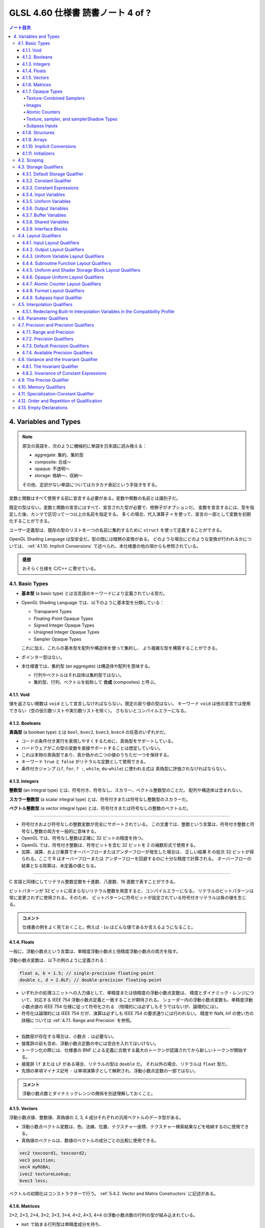 ======================================================================
GLSL 4.60 仕様書 読書ノート 4 of ?
======================================================================

.. contents:: ノート目次

4. Variables and Types
======================================================================

.. note::

   原文の英語を、次のように機械的に単語を日本語に読み換える：

   * aggregate: 集約、集約型
   * composite: 合成～
   * opaque: 不透明～
   * storage: 格納～、収納～

   その他、定訳がない単語についてはカタカナ表記という手抜きをする。

変数と関数はすべて使用する前に宣言する必要がある。変数や関数の名前とは識別子だ。

既定の型はない。変数と関数の宣言にはすべて、宣言された型が必要で、修飾子がオプションだ。
変数を宣言するには、型を指定した後、カンマで区切って一つ以上の名前を指定する。
多くの場合、代入演算子 ``=`` を使って、宣言の一部として変数を初期化することができる。

ユーザー定義型は、既存の型のリストを一つの名前に集約するために ``struct`` を使って定義することができる。

OpenGL Shading Language は型安全だ。型の間には暗黙の変換がある。
どのような場合にどのような変換が行われるかについては、
:ref:`4.1.10. Implicit Conversions` で述べられ、本仕様書の他の項からも参照されている。

.. admonition:: 感想

   おそらく仕様を C/C++ に寄せている。

4.1. Basic Types
----------------------------------------------------------------------

* **基本型** (a basic type) とは当言語のキーワードにより定義されている型だ。
* OpenGL Shading Language では、以下のように基本型を分類している：

  * Transparent Types
  * Floating-Point Opaque Types
  * Signed Integer Opaque Types
  * Unsigned Integer Opaque Types
  * Sampler Opaque Types

  これに加え、これらの基本型を配列や構造体を使って集約し、
  より複雑な型を構築することができる。

* ポインター型はない。
* 本仕様書では、集約型 (an aggregate) は構造体や配列を意味する。

  * 行列やベクトルはそれ自体は集約型ではない。
  * 集約型、行列、ベクトルを総称して **合成** (composites) と呼ぶ。

4.1.1. Void
~~~~~~~~~~~~~~~~~~~~~~~~~~~~~~~~~~~~~~~~~~~~~~~~~~~~~~~~~~~~~~~~~~~~~~

値を返さない関数は ``void`` として宣言しなければならない。既定の戻り値の型はない。
キーワード ``void`` は他の宣言では使用できない（空の仮引数リストや実引数リストを除く）。
さもないとコンパイルエラーになる。

4.1.2. Booleans
~~~~~~~~~~~~~~~~~~~~~~~~~~~~~~~~~~~~~~~~~~~~~~~~~~~~~~~~~~~~~~~~~~~~~~

**真偽型** (a boolean type) とは ``bool``, ``bvec2``, ``bvec3``, ``bvec4`` の任意のいずれかだ。

* コードの条件付き実行を表現しやすくするために、真偽型をサポートしている。
* ハードウェアがこの型の変数を直接サポートすることは想定していない。
* これは本物の真偽型であり、真か偽かの二つの値のうちただ一つを保持する。
* キーワード ``true`` と ``false`` がリテラルな定数として使用できる。
* 条件付きジャンプ (``if``, ``for``, ``? :``, ``while``, ``do``-``while``) に使われる式は
  真偽型に評価されなければならない。

4.1.3. Integers
~~~~~~~~~~~~~~~~~~~~~~~~~~~~~~~~~~~~~~~~~~~~~~~~~~~~~~~~~~~~~~~~~~~~~~

**整数型** (an integral type) とは、符号付き、符号なし、スカラー、ベクトル整数型のことだ。
配列や構造体は含まれない。

**スカラー整数型** (a scalar integral type) とは、符号付きまたは符号なし整数型のスカラーだ。

**ベクトル整数型** (a vector integral type) とは、符号付きまたは符号なしの整数のベクトルだ。

----

* 符号付きおよび符号なしの整数変数が完全にサポートされている。
  この文書では、整数という言葉は、符号付き整数と符号なし整数の両方を一般的に意味する。
* OpenGL では、符号なし整数は正確に 32 ビットの精度を持つ。
* OpenGL では、符号付き整数は、符号ビットを含む 32 ビットを 2 の補数形式で使用する。
* 加算、減算、および乗算でオーバーフローまたはアンダーフローが発生した場合は、
  正しい結果 R の低次 32 ビットが得られる。ここで R はオーバーフローまたは
  アンダーフローを回避するのに十分な精度で計算される。
  オーバーフローの結果となる除算は、未定義の値となる。

----

C 言語と同様にしてリテラル整数定数を十進数、八進数、16 進数で表すことができる。

ビットパターンが 32 ビットに収まらないリテラル整数を用意すると、コンパイルエラーになる。
リテラルのビットパターンは常に変更されずに使用される。そのため、
ビットパターンに符号ビットが設定されている符号付きリテラルは負の値を生じる。

.. admonition:: コメント

   仕様書の例をよく見ておくこと。例えば ``-1u`` はどんな値であるか言えるようになること。

4.1.4. Floats
~~~~~~~~~~~~~~~~~~~~~~~~~~~~~~~~~~~~~~~~~~~~~~~~~~~~~~~~~~~~~~~~~~~~~~

一般に、浮動小数点という言葉は、単精度浮動小数点と倍精度浮動小数点の両方を指す。

浮動小数点変数は、以下の例のように定義される：

.. code:: glsl

   float a, b = 1.5; // single-precision floating-point
   double c, d = 2.0LF; // double-precision floating-point

* いずれかの処理ユニットへの入力値として、単精度または倍精度の浮動小数点変数は、
  精度とダイナミック・レンジについて、対応する IEEE 754 浮動小数点定義と一致することが期待される。
  シェーダー内の浮動小数点変数も、単精度浮動小数点値の IEEE 754 仕様に従って符号化される
  （物理的には必ずしもそうではないが、論理的には）。
* 符号化は論理的には IEEE 754 だが、演算は必ずしも IEEE 754 の要求通りには行われない。
  精度や NaN, Inf の使い方の詳細については :ref:`4.7.1. Range and Precision` を参照。

----

* 指数部が存在する場合は、小数点 ``.`` は必要ない。
* 接尾辞の前も含め、浮動小数点定数の中には空白を入れてはいけない。
* トークン化の際には、仕様書の BNF による定義に合致する最大のトークンが認識されてから新しいトークンが開始する。
* 接尾辞 ``lf`` または ``LF`` がある場合、リテラルの型は ``double`` だ。
  それ以外の場合、リテラルは ``float`` 型だ。
* 先頭の単項マイナス記号 ``-`` は単項演算子として解釈され、浮動小数点定数の一部ではない。

.. admonition:: コメント

   浮動小数点数とダイナミックレンジの関係を別途理解しておくこと。

4.1.5. Vectors
~~~~~~~~~~~~~~~~~~~~~~~~~~~~~~~~~~~~~~~~~~~~~~~~~~~~~~~~~~~~~~~~~~~~~~

浮動小数点値、整数値、真偽値の 2, 3, 4 成分それぞれの汎用ベクトルのデータ型がある。

* 浮動小数点ベクトル変数は、色、法線、位置、テクスチャー座標、テクスチャー検索結果などを格納するのに使用できる。
* 真偽値のベクトルは、数値のベクトルの成分ごとの比較に使用できる。

.. code:: glsl

   vec2 texcoord1, texcoord2;
   vec3 position;
   vec4 myRGBA;
   ivec2 textureLookup;
   bvec3 less;

ベクトルの初期化はコンストラクターで行う。
:ref:`5.4.2. Vector and Matrix Constructors` に記述がある。

4.1.6. Matrices
~~~~~~~~~~~~~~~~~~~~~~~~~~~~~~~~~~~~~~~~~~~~~~~~~~~~~~~~~~~~~~~~~~~~~~

2×2, 2×3, 2×4, 3×2, 3×3, 3×4, 4×2, 4×3, 4×4 の浮動小数点数の行列の型が組み込まれている。

* ``mat`` で始まる行列型は単精度成分を持ち、
* ``dmat`` で始まる行列型は倍精度成分を持つ。
* 型の最初の数字は列数、二番目の数字は行数をそれぞれ表す。数字が一つしかない場合、それは正方行列だ。

.. code:: glsl

   mat2 mat2D;
   mat3 optMatrix;
   mat4 view, projection;
   mat4x4 view; // an alternate way of declaring a mat4
   mat3x2 m; // a matrix with 3 columns and 2 rows
   dmat4 highPrecisionMVP;
   dmat2x4 dm;

行列の値の初期化は、コンストラクターを用いて、列優先順 (column-major order) で行われる。

.. admonition:: コメント

   行列コンストラクターには列ベクトルを渡すような書き方をする。
   ただし、テキストエディター上では列ベクトルの要素を一行で書くことになるはずだから、
   そこで混乱しないようにする。

4.1.7. Opaque Types
~~~~~~~~~~~~~~~~~~~~~~~~~~~~~~~~~~~~~~~~~~~~~~~~~~~~~~~~~~~~~~~~~~~~~~

**不透明型** (an opaque type) とは、型であって、その内部構造が言語から隠されているものだ。

----

不透明型は他のオブジェクトへの不透明なハンドルとなる変数を宣言する。
これらのオブジェクトは、宣言された変数を直接読み書きするのではなく、
組み込み関数を通してアクセスされる。
これらのオブジェクトは、関数の引数または ``uniform`` 修飾された変数としてしか宣言できない。
メモリー修飾子を取る不透明な型は ``image`` 型だけだ。
配列の添字、構造体のメンバーの選択、括弧を除き、
不透明変数は式のオペランドになることはできず、そのような使い方をするとコンパイルエラーになる。

不透明な変数は左辺値として扱うことができない。
したがって、``out`` または ``inout`` の関数引数として使用することも、代入することもできない。
このような使い方をすると、コンパイルエラーになる。
ただし、型とメモリー修飾子が一致する ``in`` 引数として渡すことは可能だ。
また、初期化子を付けて宣言することはできない。

単一の不透明型宣言ではハンドル自身と、そのハンドルとなるオブジェクトの二つのオブジェクトが効果的に宣言されるため、
格納修飾子とメモリー修飾子の両方を使用する余地がある。
格納修飾子は不透明ハンドルを修飾し、
メモリー修飾子はハンドルであるオブジェクトを修飾する。

Texture-Combined Samplers
^^^^^^^^^^^^^^^^^^^^^^^^^^^^^^^^^^^^^^^^^^^^^^^^^^^^^^^^^^^^^^^^^^^^^^^^^^^^^^^^^

テクスチャー混合採取器型 (texture-combined sampler types) とは、
:ref:`4.1 Basic Types` の表（注：仕様書の本物を参照）に記載されている、
テクスチャーにアクセスするためのハンドルとなる採取器型のことだ。

* ``sampler`` や ``samplerShadow`` は含まれない。

テクスチャー対象ごとに、また、``float``, ``integer``, ``unsigned integer`` の
各データ型ごとに、異なるテクスチャー混合採取器型がある。
テクスチャーへのアクセスは、内蔵のテクスチャー関数 (TODO: link 8.9) を使って行われるが、
どのテクスチャーにアクセスするか、またどのようにフィルターリングするかを指定するために、
テクスチャー混合採取器型が使われる。

テクスチャー混合採取器型は不透明型で、前述の不透明型と同様に宣言され、動作する。
シェーダー内で配列に集約される場合、動的一様な整数式でしかインデックスを付けることができず、
そうでない場合、結果は未定義となる。

Images
^^^^^^^^^^^^^^^^^^^^^^^^^^^^^^^^^^^^^^^^^^^^^^^^^^^^^^^^^^^^^^^^^^^^^^^^^^^^^^^^^

画像型は不透明型で、上記の不透明型と同様に宣言され、動作する。
さらにメモリー修飾子で修飾することができる。
シェーダー内で配列に集約される場合、動的一様な整数式でしかインデックスを付けることができず、
そうでない場合、結果は未定義となる。

画像変数は、画像単位に束縛されたテクスチャー画像の単一レベルのすべてまたは一部に対応する
1, 2, 3 次元のいずれかの画像のハンドルだ。

画像変数はテクスチャー対象ごとに、また、
``float``, ``integer``, ``unsigned integer`` の各データ型ごとに、異なる型がある。
画像へのアクセスは、レベルが画像単位に束縛されているテクスチャーの対象に一致する画像型を使用する必要がある。
もしくは、3D または配列画像の非レイヤー束縛の場合は、画像のレイヤーの次元に一致する画像型を使用する必要がある。

* つまり、3D, 2DArray, Cube, CubeArray のレイヤーは ``image2D`` を使用し、
* 1DArray のレイヤーは ``image1D`` を使用し、
* 2DMSArray のレイヤーは ``image2DMS``

をそれぞれ使用する必要がある。
このように画像対象型が束縛された画像と一致しない場合、データ型が束縛された画像と一致しない場合、
フォーマットレイアウト修飾子が OpenGL 仕様の 8.25 Texture Image Loads and Stores
に記載されている画像単位フォーマットと一致しない場合、画像アクセスの結果は未定義となるが、
プログラムの終了を含むことはできない。

画像変数は :ref:`8.12. Image Functions` で記述されている画像のロード、格納、原子関数において、
アクセスする画像を指定するために用いられる。

Atomic Counters
^^^^^^^^^^^^^^^^^^^^^^^^^^^^^^^^^^^^^^^^^^^^^^^^^^^^^^^^^^^^^^^^^^^^^^^^^^^^^^^^^

原子カウンター型とは、カウンターへの不透明なハンドルであって、
前述の不透明型と同様に宣言され、動作するものだ。
宣言された変数は、:ref:`8.10. Atomic Counter Functions` で記述がある、組み込みの原子カウンター関数を使用するときに、
どのカウンターにアクセスするかを指定する。
また、:ref:`4.4.7. Atomic Counter Layout Qualifiers` で記述があるように、バッファーに束縛される。

シェーダー内の配列に集約された原子カウンターは、動的一様な整数式でしかインデックスを付けることができない。
そうでない場合、結果は未定義だ。

構造体のメンバーは原子カウンター型として宣言できない。

Texture, sampler, and samplerShadow Types
^^^^^^^^^^^^^^^^^^^^^^^^^^^^^^^^^^^^^^^^^^^^^^^^^^^^^^^^^^^^^^^^^^^^^^^^^^^^^^^^^

Textures can be combined with a variable of type sampler or samplerShadow to create a texture-combined sampler type (e.g., sampler2D, or sampler2DShadow). This is done with a constructor, e.g., sampler2D(texture2D, sampler), sampler2DShadow(texture2D, sampler), sampler2DShadow(texture2D, samplerShadow), or sampler2D(texture2D, samplerShadow) and is described in more detail in section 5.4 "Constructors".

テクスチャー、採取器、samplerShadow 型は不透明型で、上記の不透明な型と同様に宣言され、動作する。
シェーダー内で配列に集約されている場合、これらの型は動的一様な式でしかインデックスを付けることができない。
そうしないとテクスチャー検索は未定義の値になる。

テクスチャー変数は、:ref:`4.1 Basic Types` の表に列挙されている一次元、二次元、三次元のテクスチャー、キューブマップなどのハンドルだ。
テクスチャー型は、テクスチャー対象ごとに、また、
``float``, ``integer``, ``unsigned integer`` の各データ型ごとに異なる。

テクスチャーは、採取器型または samplerShadow 型の変数と組み合わせて、
テクスチャーを混合した採取器型 (``sampler2D``, ``sampler2DShadow``, etc.) を作ることができる。
これはコンストラクターで行う。例えば、

* ``sampler2D(texture2D, sampler)``,
* ``sampler2DShadow(texture2D, sampler)``,
* ``sampler2DShadow(texture2D, samplerShadow)``,
* ``sampler2D(texture2D, samplerShadow)``

などだ。詳細は :ref:`5.4. Constructors` で述べる。

Subpass Inputs
^^^^^^^^^^^^^^^^^^^^^^^^^^^^^^^^^^^^^^^^^^^^^^^^^^^^^^^^^^^^^^^^^^^^^^^^^^^^^^^^^

サブパス入力型（例：``subpassInput``）は不透明型で、上記の不透明型と同様に宣言され、動作するものだ。
シェーダ内ーで配列に集約される場合、動的一様な整数式でしかインデックスを付けることができず、
そうでない場合、結果は未定義となる。

サブパス入力型は、二次元の単一採取または複数採取された画像を扱うもので、
``float``, ``integer``, ``unsigned integer`` のデータ型ごとに異なる型がある。

サブパス入力型は、フラグメントシェーダーでのみ利用可能だ。他の段階での使用はコンパイルエラーとなる。

.. admonition:: コメント

   名詞 subpass の概念がわからないので、それまでこのままにしておく。

4.1.8. Structures
~~~~~~~~~~~~~~~~~~~~~~~~~~~~~~~~~~~~~~~~~~~~~~~~~~~~~~~~~~~~~~~~~~~~~~

C/C++ 言語の構造体 ``struct`` と同じようなことができる：

.. code:: glsl

   struct light {
       float intensity;
       vec3 position;
   } lightVar;

   light lightVar2;

ただし、C/C++ のそれよりは弱い：

* 構造体には少なくとも一つのメンバー宣言が必要。
* メンバー宣言には精度修飾子を付けることができるが、それ以外の修飾子を使用するとコンパイルエラー。
* ビットフィールドはサポートされていない。
* メンバー型はすでに定義されている必要がある（前方参照不可）。
* メンバー宣言に初期化子が含まれているとコンパイルエラー。
* メンバー宣言には、配列を含めることができる。配列にはサイズが指定されていなければならない。
  サイズはゼロより大きい定数の整数表現でなければならない
  (:ref:`4.3.3. Constant Expressions`)。
* 各レベルの構造体は、メンバー宣言子で指定された名前に対して独自の名前空間を持つ。
  このような名前は、その名前空間内で一意であればよい。
* 匿名構造体はサポートされていない。
* 埋め込み構造体の定義はサポートされていない。コンパイルエラーになる。

  .. code:: glsl

     struct S { float f; };

     struct T {
         S;              // Error: anonymous structures disallowed
         struct { ... }; // Error: embedded structures disallowed
         S s;
     };

* 構造体をコンストラクターを使用して宣言時に初期化することができる
  (:ref:`5.4.3. Structure Constructors`)。
* 型や修飾子の使用に関するあらゆる制限は、その型や修飾子のメンバーを含むすべての構造体にも適用される。
  これは、構造体である構造体メンバーにも再帰的に適用される。

4.1.9. Arrays
~~~~~~~~~~~~~~~~~~~~~~~~~~~~~~~~~~~~~~~~~~~~~~~~~~~~~~~~~~~~~~~~~~~~~~

細かいことが色々と仕様化されている。

* 同じ型の変数は、名前の後に大括弧 ``[ ]`` でそのサイズを囲んで宣言することで、配列に集約することができる。
* 宣言の中で配列のサイズを指定する場合、それはゼロより大きい定数整数式
  (:ref:`4.3.3. Constant Expressions`) でなければならない。
* シェーダー格納ブロック (:ref:`4.3.9. Interface Blocks`) の最後に宣言されたメンバーを除き、
  配列のサイズは、一定の整数式以外でインデックスを付ける前に宣言 (explicitly sized) しなければならない。
* 任意の配列のサイズは、それを関数の引数として渡す前に宣言しなければならない。
  これらの規則に違反すると、コンパイルエラーが発生する。
* サイズを指定しないで配列を宣言 (unsized) し、後で同じ名前の配列を同じ型の配列として再宣言してサイズを指定するか、
  定数整数式のみでインデックスを付ける (implicitly sized) ことは適法だ。
  ただし、特に断りのない限り、ブロックを再宣言することはできない。
* ユーザーが宣言したブロック内のサイズのない配列メンバーは、
  ブロックの再宣言によってサイズを変更することはできない。
* サイズを指定して配列を宣言し、後で（同じシェーダー内で）宣言されたサイズ以上の定数整数式で同じ配列をインデックスするとコンパイルエラー。
* サイズのない配列を再宣言して、その配列のインデックスとしてシェーダ内で以前に使用されたインデックスと同等かそれ以下のサイズにすることは、コンパイルエラー。
  また、負の定数式で配列をインデックスすることもコンパイルエラー。
* 関数宣言で仮引数として宣言された配列は、サイズを指定しなければならない。
* 配列のサイズ以上、または 0 未満の非定数式で配列をインデックスすると、未定義の動作となる。
* 配列は一次元しか持たないが、配列の配列を宣言することができる。
* すべての型（基本型、構造体、配列）を配列にすることができる。

----

すべての配列は本質的に同質 (homogeneous) であり、すべて同じ型とサイズの要素で構成されているが、
例外が一つある。サイズのない配列を最後のメンバーとして持つシェーダー格納ブロックだ (runtime-sized)。
このようなシェーダー格納ブロックからは、格納ブロックの最後のメンバーの長さが異なっていたとしても、配列を形成することができる。

.. code:: glsl

   float frequencies[3];
   uniform vec4 lightPosition[4];
   light lights[];
   const int numLights = 2;
   light lights[numLights];

   // a shader storage block, introduced in section 4.3.7 "Buffer Variables"
   buffer b {
       float u[]; // an error, unless u gets statically sized by link time
       vec4 v[];  // okay, v will be sized dynamically, if not statically
   } name[3];     // when the block is arrayed, all u will be the same size,
                  // but not necessarily all v, if sized dynamically

----

配列型は、非配列型の後に配列指定子を指定することで形成できる。
このような配列指定子の次元すべてにサイズを含める必要がある。

.. code:: glsl

   float[5]    // an array of size [5] of float
   float[2][3] // an array of size [2][3] of float, not size [3] of float[2]

この型は、他の型が使用できる場所であればどこでも使用できる。関数からの戻り値であってもいい：

.. code:: glsl

   float[5] foo() { }

配列のコンストラクターとして：

.. code:: glsl

   float[5](3.4, 4.2, 5.0, 5.2, 1.1)

名前なし引数として：

.. code:: glsl

   void foo(float[5])

または変数や関数の引数パラメータを宣言する手段の代わりとしても使用できる。

.. code:: glsl

   float[5] a;

----

配列は、配列コンストラクターから形成される初期化子を持つことができる：

.. code:: glsl

   float a[5] = float[5](3.4, 4.2, 5.0, 5.2, 1.1);
   float a[5] = float[](3.4, 4.2, 5.0, 5.2, 1.1);  // same thing

----

配列の配列を宣言することができる：
次の宣言はどれも ``vec4`` の長さ 2 の一次元配列の長さ 3 の一次元配列だ。

.. code:: glsl

   vec4 a[3][2]; // size-3 array of size-2 array of vec4
   vec4[2] a[3]; // size-3 array of size-2 array of vec4
   vec4[3][2] a; // size-3 array of size-2 array of vec4

透過的なメモリー（uniform block など）では、最内周（宣言では右端）の次元が
外周の次元よりも速く反復されるレイアウトになっている。
上記の配列の場合、メモリー上の順序は次のようになる：

.. code:: text

   Low address : a[0][0] : a[0][1] : a[1][0] : a[1][1] : a[2][0] : a[2][1] : High address

----

コンストラクターと名前なしの引数の両方に必要な ``a`` の型は ``vec4[3][2]`` となる：

.. code:: glsl

   vec4 b[2] = vec4[2](vec4(0.0), vec4(0.1));
   vec4[3][2] a = vec4[3][2](b, b, b); // constructor
   void foo(vec4[3][2]); // prototype with unnamed parameter

初期化子リスト構文を使って配列の配列を初期化することもできる：

.. code:: glsl

   vec4 a[3][2] = { vec4[2](vec4(0.0), vec4(1.0)),
                    vec4[2](vec4(0.0), vec4(1.0)),
                    vec4[2](vec4(0.0), vec4(1.0)) };

----

サイズなし配列を宣言時に初期化子で明示的にサイズを指定することができる：

.. code:: glsl

   float a[5];
   ...
   float b[] = a;  // b is explicitly size 5
   float b[5] = a; // means the same thing
   float b[] = float[](1,2,3,4,5); // also explicitly sizes to 5

しかし、サイズなし配列に代入するのはコンパイルエラーとなる。
これは、初期化子と代入が異なるセマンティクスを持っているように見えるまれなケースだ。
配列の配列では、サイズなし次元は初期化子によってサイズが明示的に決まる：

.. code:: glsl

   vec4 a[][] = { vec4[2](vec4(0.0), vec4(1.0)), // okay, size to a[3][2]
                  vec4[2](vec4(0.0), vec4(1.0)),
                  vec4[2](vec4(0.0), vec4(1.0)) };

----

配列は ``length()`` メソッドを使って含まれる要素の数を取得できる：

.. code:: glsl

   float a[5];
   a.length(); // returns 5

* 配列のサイズが明示的に決められている場合、``length()`` が返す値は定数式だ。
* 配列のサイズが明示的に設定されておらず、シェーダー格納ブロックの最後に宣言されたメンバーである場合、
  戻り値は定数式ではなく、ブロックに対して格納所を用意するバッファーオブジェクトのサイズに基づいて実行時に決定される。
  このような配列は runtime sized だ。
  runtime sized 配列において、配列が 0 より小さいか、配列内のブロック数以上の非定数式でインデックス付けられたシェーダー格納ブロックの配列に含まれている場合、
  ``length()`` の戻り値は未定義だ。


``length()`` を runtime sized ではなく、かつ明示的にサイズが設定されていない配列に対しては呼び出すことができない。コンパイルエラーとなる。

``length()`` がコンパイル時定数を返す場合、
``length()`` が適用される式は、式中の左辺値への書き込みや、
それ自体が副作用を持つ関数呼び出しなどの副作用を含めることはできない。
コンパイル時定数 ``length`` 自体しか計算する必要はない。

式に他の効果が含まれている場合、コンパイルエラー報告を含め、動作と結果は未定義だ。

.. code:: glsl

   float a, b;
   const int s = float[2](a=3.0, ++b).length(); // illegal side effects

----

``length()`` は配列の配列に対しても同様に機能する：

.. code:: glsl

   vec4 a[3][2];
   a.length()    // this is 3
   a[x].length() // this is 2

``length()`` がコンパイル時定数を返す場合、括弧 ``[ ]`` 内の式は解析され、
配列のインデックスに必要な規則に従うものの、配列を逆参照しない。
このように、式に副作用がない限り、式の実行時の値が範囲外であっても、動作はきちんと定義される。

``length()`` が（コンパイル時定数ではなく）実行時の値を返すと、配列を逆参照する。例えば、
``x`` がコンパイル時定数ではなく、範囲外の場合は、未定義の値を返す。
より一般的には、関係する式すべてが完全に評価され、実行される。

.. code:: glsl

   // for a compile time-sized array b containing a member array a:
   b[x+3].a.length(); // b is never dereferenced, x+3 is evaluated and checked
   b[++x].a.length(); // not allowed; results are undefined

   // for an array s of a shader storage object (run-time sized) containing a member array a:
   s[++x].a.length(); // s is dereferenced; ++x needs to be a valid index

----

暗黙的なサイズの配列や実行時サイズの配列では、最も外側の次元しかサイズを欠落することができない。
不明な配列サイズを含む型は、明示的なサイズが得られるまで配列を形成することができない。
ただし、シェーダー格納ブロックの場合は、唯一であるサイズなし配列メンバーがブロックの最後のメンバーになる。

シェーダー格納ブロックでは、最後のメンバーは明示的なサイズを指定せずに宣言することができる。
この場合、実効的な配列サイズは、インターフェイスブロックをバックアップする
データ格納場所のサイズから実行時に推論される。
このような実行時サイズの配列は、一般的な整数式でインデックスを付けることができる。
ただし、関数の引数として渡したり、負の定数式でインデックスを作成したりすることは、コンパイルエラーとなる。

.. admonition:: コメント

   ゴチャゴチャした節だが、配列の理論はレンダリングの観点から明らかに重要だ。
   読み落としはいけない。

4.1.10. Implicit Conversions
~~~~~~~~~~~~~~~~~~~~~~~~~~~~~~~~~~~~~~~~~~~~~~~~~~~~~~~~~~~~~~~~~~~~~~

状況によっては、式とその型が暗黙的に異なる型に変換されることがある。
許されるすべての暗黙の変換が表に示されている。

暗黙の変換は、コンストラクターを使った明示的な変換と同じだ。
コンストラクターによる明示的な変換については :ref:`5.4.1. Conversion and Scalar Constructors` にある。

二項演算子の暗黙の変換を行う場合、オペランド二つが変換できるデータ型が複数ある場合がある。
例えば ``int`` 型の値を ``uint`` 型の値に加算する場合、両方の値が ``uint``，``float``，``double``
に暗黙的に変換される可能性がある。

* このような場合、どちらかのオペランドが浮動小数点型であれば、浮動小数点型が採用される。
* また、どちらかのオペランドが符号なし整数型であれば、符号あり整数型が採用される。
* それ以外の場合は、符号付き整数型が採用される。
* オペランドが同じ基本データ型から派生する複数のデータ型に暗黙的に変換できる場合は、
  構成要素のサイズが最も小さいデータ型が採用される。

4.1.11. Initializers
~~~~~~~~~~~~~~~~~~~~~~~~~~~~~~~~~~~~~~~~~~~~~~~~~~~~~~~~~~~~~~~~~~~~~~

宣言には、変数の初期値を指定することができ、等号 ``=`` の後に初期化子を指定する。初期化子 (an initializer) とは、
*assignment-expression* であるか、中括弧 ``{ }`` で囲まれた初期化子のリストのどちらかをいう。

.. admonition:: コメント

   仕様書の BNF によると、モダン C++ のそれと同じと考えて良さそうだ。

*assignment-expression* は通常の式であって、括弧の外にあるカンマ ``,`` は初期化子の終わりと解釈される。
これにより入れ子になった初期化子を記述することができる。
変数型タイプとその初期化子は、入れ子、各レベルに存在する成分・要素・メンバーの数・型の点で正確に一致しなければならない。
大域スコープの *assignment-expression* には、ユーザー定義関数の呼び出しを含めることができる。

初期化子にある *assignment-expression* は、初期化するオブジェクトと同じ型であるか、
:ref:`4.1.10. Implicit Conversions` に従ってオブジェクトの型に変換できる型でなければならない。
コンストラクターを含むため、合成変数はコンストラクターでも初期化リストでも初期化でき、
初期化リストの要素をコンストラクターにすることもできる。

初期化子が中括弧で囲まれた初期化子リストの場合、宣言する変数はベクトル、行列、配列、構造体のいずれかでなければならない。

.. code:: glsl

   int i = { 1 }; // illegal, i is not a composite

釣り合う中括弧で囲まれた初期化子のリストが合成体一つに適用される。
これは、宣言されている変数、または宣言されている変数に含まれる合成体であってかまわない。
初期化子リストの個々の初期化子は、合成体の要素・メンバに対してその順に適用される。

* 合成体がベクトル型の場合、リストの初期化子は、ベクトルの成分に成分 0 から順に適用される。
  初期化子の数は成分の数と一致しなければならない。
* 合成体が行列型の場合、リストの初期化子はベクトルの初期化子でなければならず、
  行列の列に、列 0 から順に適用される。
  初期化子の数は行列の列数と一致しなければならない。
* 合成体に構造体型がある場合、リストの初期化子は、構造体で宣言されている順序で、
  最初のメンバーから順に構造体のメンバーに適用される。
  初期化子の数はメンバーの数と一致しなければならない。

これらの規則が適用されるので、次の宣言はすべて同値だ：

.. code:: glsl

   mat2x2 a = mat2(  vec2( 1.0, 0.0 ), vec2( 0.0, 1.0 ) );
   mat2x2 b =      { vec2( 1.0, 0.0 ), vec2( 0.0, 1.0 ) };
   mat2x2 c =      {     { 1.0, 0.0 },     { 0.0, 1.0 } };

次の宣言はすべてコンパイルエラーだ：

.. code:: glsl

   float a[2] = { 3.4, 4.2, 5.0 };         // illegal
   vec2 b = { 1.0, 2.0, 3.0 };             // illegal
   mat3x3 c = { vec3(0.0), vec3(1.0), vec3(2.0), vec3(3.0) }; // illegal
   mat2x2 d = { 1.0, 0.0, 0.0, 1.0 };      // illegal, can't flatten nesting
   struct {
       float a;
       int b;
   } e = { 1.2, 2, 3 };                    // illegal

いずれの場合も、オブジェクトに適用される最も内側の初期化子（つまり、中括弧で囲まれた初期化子のリストではない）は、
初期化されるオブジェクトと同じ型であるか、
:ref:`4.1.10. Implicit Conversions` に従ってオブジェクトの型に変換できる型でなければならない。
後者の場合、代入が行われる前に初期化子に対して暗黙の変換が行われる。

.. code:: glsl

   struct {
       float a;
       int b;
   } e = { 1.2, 2 }; // legal, all types match
   struct {
       float a;
       int b;
   } e = { 1, 3 };   // legal, first initializer is converted

次の宣言はすべてコンパイルエラーだ：

.. code:: glsl

   int a = true;                         // illegal
   vec4 b[2] = { vec4(0.0), 1.0 };       // illegal
   mat4x2 c = { vec3(0.0), vec3(1.0) };  // illegal

   struct S1 {
       vec4 a;
       vec4 b;
   };

   struct {
       float s;
       float t;
   } d[] = { S1(vec4(0.0), vec4(1.1)) }; // illegal

サイズなし配列に初期化子（いずれかの形式）が提供されている場合、
配列のサイズは、初期化子内のトップレベルの（入れ子になっていない）初期化子の数が決定する。
以下の宣言はすべて、明示的に 5 要素を持つ配列を生成する：

.. code:: glsl

   float a[] = float[](3.4, 4.2, 5.0, 5.2, 1.1);
   float b[] = { 3.4, 4.2, 5.0, 5.2, 1.1 };
   float c[] = a;                          // c is explicitly size 5
   float d[5] = b;                         // means the same thing

初期化される合成体の初期化子リストに含まれる初期化子の数に過不足があるとコンパイルエラーだ。
つまり、配列の要素すべて、構造体のメンバーすべて、行列の列すべて、
ベクトルの成分すべてには、厳密に一つの初期化子式が存在し、消費されない初期化子があってはならない。

4.2. Scoping
----------------------------------------------------------------------

変数のスコープは、その宣言位置によって決まる。

* すべての関数定義の外側で変数が宣言されている場合、それは大域スコープを持ち、
  宣言された場所から始まり、そのシェーダーの最後まで存続する。
* ``while`` テストや ``for`` 文の中で宣言されている場合は、それに続く部分文の最後までスコープされる。
* ``if`` 文や ``else`` 文の中で宣言されている場合は、その文の最後までスコープされる。
  :ref:`6.2. Selection`, :ref:`6.3. Iteration` を参照。
* 複文の中の文として宣言されている場合は、その複文の末尾にスコープされる。
* 関数定義の中で引数として宣言されている場合は、その関数定義の最後までスコープされる。
* 関数の引数宣言と本体は、大域スコープに入れ子になった単一のスコープを形成する。
* ``if`` 文の式では、新しい変数を宣言することができないため、新しいスコープを形成しない。

宣言の中では、名前のスコープは、初期化子がある場合はその直後から、
ない場合は宣言されている名前の直後から始まる。

.. admonition:: コメント

   仕様書ではここに C/C++ プログラマーなら納得の行くコード例が挙げられている。

----

``for`` ループも ``while`` ループも、部分文自体は変数名の新しいスコープを導入していないので、
以下は再宣言のコンパイルエラーになる：

.. code:: glsl

   for ( /* nested scope begins here */ int i = 0; i < 10; i++) {
       int i; // redeclaration error
   }

``do``-``while`` ループの本体では、本体が単文か複文かによらず、
``do`` と ``while`` の間（テスト式は含まない）だけ続く新しいスコープが導入される。

.. code:: glsl

   int i = 17;
   do
       int i = 4;  // okay, in nested scope_
   while (i == 0); // i is 17, scoped outside the do-while body

``switch(...)`` に続く文は、入れ子スコープを形成する。

あるスコープ内のすべての変数名、構造体型名、関数名は同じ名前空間を共有する。
関数名は、同じスコープ内で、同じまたは異なるパラメータでエラーなしで再宣言できる。
暗黙的なサイズの配列は、同じ基本型の配列と同じスコープで再宣言できる。
それ以外の場合、一つのコンパイル単位内では、宣言された名前を同じスコープで再宣言することはできない。
再宣言するとコンパイルエラーになる。
入れ子になったスコープが外側のスコープで使用されている名前を再宣言すると、
その名前の既存の使用がすべて隠される。隠された名前にアクセスしたり、隠蔽を解除したりするには、
隠蔽したスコープを終了しなければならない。

組み込み関数のスコープは、ユーザーが大域変数を宣言する大域スコープの外側にある。
つまり、シェーダーの大域スコープは、ユーザー定義関数や大域変数を使えられ、
組み込み関数を含むスコープの中に入れ子になっている。
入れ子になったスコープで関数名を再宣言すると、外側のスコープでその名前で宣言された関数すべてが隠蔽される。
関数の宣言（プロトタイプ）は、関数の内部には記述できない。
大域スコープか、組み込み関数の場合は大域スコープの外側に記述しなければならず、
記述しない場合はコンパイルエラーになる。

----

共有大域とは、同一言語（頂点などの同一段階）内で独立してコンパイルされた単位（シェーダー）内で同じ名前で宣言された大域変数で、
単一のプログラムを作る際にリンクされるものだ
（異なるシェーダー言語間のインターフェイスとなる大域については別の節で述べる）。
共有大域は同じ名前空間を共有し、同じ型で宣言する必要がある。
また、同じ格納域を共有する。

共有大域配列は、同じ基本型と同じ明示的なサイズでなければならない。
あるシェーダーで暗黙的にサイズ設定された配列は、同じ段階の別のシェーダーで明示的にサイズ設定することができる。
ある段階のどのシェーダーも配列の明示的なサイズを持っていない場合、
その段階の最大の暗黙的なサイズ（使用されている最大のインデックスよりも 1 多い）が採用される。
段階をまたいだ配列のサイズ変更はない。
これは、配列が他の段階やアプリケーションと共有されるインターフェースブロック内で宣言されている場合に関係する
（他の未使用の配列は最適化により排除されてもかまわない）。

共有される大域スカラーは、厳密に同じ型名と型定義を持たなければならない。
構造体は、同じ名前、一連の型名、型定義、およびメンバー名を持たなければ、同じ型とはみなされない。
この規則は入れ子になった型や埋め込まれた型にも再帰的に適用される。
共有大域に複数の初期化子がある場合、初期化子はすべて定数式であり、すべて同じ値でなければならない。
そうでない場合は、リンクエラーが発生する（初期化子が一つしかない共有大域では、その初期化子を定数式にする必要はない）。

.. admonition:: コメント

   最後の 3 パラグラフについては、仕様書を全部読んでいない段階では、
   シェーダーを書くときに ``main`` の外側に置く変数が関係しているだろうと想像する。

4.3. Storage Qualifiers
----------------------------------------------------------------------

変数宣言では、型の前に高々一つの格納修飾子を指定することができる。
詳しくは本書の表を参照。名前だけ列挙すると：
``const``, ``in``, ``out``, ``attribute``, ``uniform``, ``varying``,
``buffer``, ``shared``, 以上。

入出力修飾変数の中には、高々一つの補助格納修飾子を追加できるものがある。
詳しくは本書の表を参照。名前だけ列挙すると：
``centroid``, ``sample``, ``patch``, 以上。

すべての修飾子の組み合わせが許されるわけではない。
補助格納修飾子は ``in`` または ``out`` 修飾子と一緒にしか使用できない。
その他の修飾子の規則については、以降の節で説明。

局所変数は ``const`` 修飾子のみ使用できる（または格納修飾子を使用しない）。

関数の引数には ``const``, ``in``, ``out`` を使用できるが、
引数修飾子としては使用できないことに注意。引数修飾子については
:ref:`6.1.1. Function Calling Conventions` を参照。

関数の戻り値の型や構造体のメンバーには格納修飾子を使用しない。

大域宣言の初期化子は、格納修飾子がないか、
``const`` 修飾子があるか、または ``uniform`` 修飾子がある大域変数の宣言でしか使用できない。

格納修飾子のない大域変数は、その宣言またはアプリケーションで初期化されないと、
初期化されずに未定義の値で ``main()`` に入る。

あるシェーダー段階の出力と後続のシェーダー段階の入力を比較するとき、
補助修飾子（またはその欠落）が同じでない場合、入力と出力は一致しない。

4.3.1. Default Storage Qualifier
~~~~~~~~~~~~~~~~~~~~~~~~~~~~~~~~~~~~~~~~~~~~~~~~~~~~~~~~~~~~~~~~~~~~~~

大域変数に修飾子がない場合、その変数はアプリケーションや他のパイプライン段階で実行されるシェーダーとはリンクしていない。
大域変数でも局所変数でも、修飾されていない変数では、宣言は対象となる処理器に関連するメモリーが割り当てられているように見える。
この変数は、この割り当てられたメモリーへの読み取り・書き込みアクセスを提供する。

.. admonition:: コメント

   意味不明。

4.3.2. Constant Qualifier
~~~~~~~~~~~~~~~~~~~~~~~~~~~~~~~~~~~~~~~~~~~~~~~~~~~~~~~~~~~~~~~~~~~~~~

It is a compile-time error to write to a const variable outside of its declaration, so they must be initialized when declared. For example,
名前付きのコンパイル時定数や読み取り専用の変数は ``const`` 修飾子を使って宣言できる。
``const`` 修飾子は、非 ``void`` 透過基本データ型や、それらの構造体や配列で使用できる。
宣言されていない ``const`` 変数に書き込むコードはコンパイルエラーとなるから、宣言時に初期化する必要がある。

.. code:: glsl

   const vec3 zAxis = vec3(0.0, 0.0, 1.0);
   const float ceiling = a + b; // a and b not necessarily constants

構造体のメンバーは ``const`` で修飾することはできない。
構造体変数は ``const`` として宣言し、構造体のコンストラクターまたは初期化子で初期化できる。

大域スコープでの ``const`` 宣言の初期化子は、次節で定義されるように、定数式でなければならない。

4.3.3. Constant Expressions
~~~~~~~~~~~~~~~~~~~~~~~~~~~~~~~~~~~~~~~~~~~~~~~~~~~~~~~~~~~~~~~~~~~~~~

SPIR-V の特殊化定数は、"特殊化-定数修飾子 "で説明したように、GLSL では
``const`` にレイアウト修飾子 ``const_id`` を付けて表現される。

**定数式** (a constant expression) とは次のいずれかだ：

* リテラル値
* ``const`` 修飾子と初期化子で宣言された変数で、初期化子が定数式であるもの。
  これは ``layout(const_id = ...)`` のような特殊化定数レイアウト修飾子を付けて宣言された
  ``const`` と、特殊化定数レイアウト修飾子を付けずに宣言された ``const`` の両方を含む。
* ``const`` として修飾された組み込み変数。
* 定数配列の要素、定数構造体のメンバー、定数ベクトルの構成要素の取得など、
  すべて定数式であるオペランドに対して演算子で形成される式。
* オブジェクト自体が定数であるかどうかに関わらず、明示的なサイズのオブジェクトに対する
  ``length()`` メソッドの適切な使用（暗黙的なサイズの配列や実行時サイズの配列は定数式を返さない）。
* 引数がすべて定数式であるコンストラクター。
* 非特殊化定数の場合のみ：引数がすべて定数式である特定の組み込み関数の呼び出しの戻り値
  （少なくとも以下のリストを含む）。メモリーにアクセスしないその他の組み込み関数
  （テクスチャー探索関数、画像アクセス、原子カウンターなどを除く）であって、
  戻り値の型が非 ``void`` で ``out`` 引数がなく、ノイズ関数ではないものも定数とみなされる場合がある。
  関数が特殊化定数である引数で呼び出された場合、その結果は定数式ではない。

  * 角度および三角関数
  * 指数関数
  * 普通の関数
  * 幾何関数

* ユーザー定義関数（非組み込み関数）の関数呼び出しは、定数式には使用できない。

----

**定整数式** (a constant integral expression) とは定数式であって、スカラーの符号付きまたは符号なしの整数に評価されるものだ。

See “The Invariant Qualifier” for more details on how to create invariant expressions and “Precision Qualifiers” for detail on how expressions are evaluated.
定数式は不変的な方法で評価されるため、複数のシェーダーに同じ定数式が現れた場合、同じ値が生成される。
:ref:`4.8.1. The Invariant Qualifier`, :ref:`4.7.2. Precision Qualifiers` を参照。

定数式は ``precision`` 修飾子と ``invariant`` 修飾子を尊重するが、
そのような修飾子の使用とは関係なく、常に不変的に評価されるため、
複数のシェーダーに同じ定数式が現れた場合には、同じ値が生成される。

定数式はホストプラットフォームで評価される可能性がある。
それゆえ同じ式がシェーダー実行対象で評価するような値と同じものを計算する必要はない。
ただし、ホストは対象が使用するのと同じか、それ以上の精度を使用しなければならない。
精度修飾子が決定できない場合、式は ``highp`` で評価される。
:ref:`4.7.3. Default Precision Qualifiers` 参照。

特殊化定数式は、コンパイラーのフロントエンドでは評価されないで、
代わりに、後でホスト上で評価するために必要な式の操作を留めておく。

4.3.4. Input Variables
~~~~~~~~~~~~~~~~~~~~~~~~~~~~~~~~~~~~~~~~~~~~~~~~~~~~~~~~~~~~~~~~~~~~~~

シェーダーの入力変数は ``in`` 格納修飾子で宣言される。
この変数は、API パイプラインの前段階と宣言したシェーダーとの間の入力インターフェースを形成する。
入力変数は大域スコープで宣言しなければならない。
前のパイプライン段階から来る値は、シェーダー実行開始時に入力変数にコピーされる。
入力として宣言された変数に書き込むコードはコンパイルエラーとなる。

前の段階で書き込む必要があるのは、静的に読み込まれる入力変数だけであり、
入力変数の宣言が余計に付いていても構わない。

.. admonition:: コメント

   本文ではこのことをまとめた表がここに示されているが、割愛する。

消費エラーは静的な使用にしかよらない。
未定義の値を消費する可能性のある動的な使用方法をコンパイラーが推論する場合、エラーではなく警告を発する。
組み込み入力名の一覧は :ref:`7. Built-In Variables` を参照。

頂点シェーダーの入力変数（または属性）は、頂点ごとのデータを受け取る。
頂点シェーダー入力に補助格納修飾子や補間修飾子を使用すると、コンパイルエラーとなる。
コピーされた値は API またはレイアウト識別子 ``location`` の使用により設けられる。

以下の型で頂点シェーダー入力を宣言するとコンパイルエラーとなる：

* 真偽型
* 不透明型
* 構造体

----

頂点シェーダーにおける入力宣言の例を示す：

.. code:: glsl

   in vec4 position;
   in vec3 normal;
   in vec2 texCoord[4];

----

グラフィックスハードウェアでは、頂点入力を渡すための固定のベクトル場所が足りないことが予想される。
そのため、OpenGL Shading Language では、行列以外の入力変数は、そのようなベクトル場所を一つ使用すると定義している。
使用できる場所の数には実装依存の制限があり、これを超えるとリンクエラーが発生する
（静的使用でないと宣言された入力変数は、この制限に含まれない）。
スカラー入力は ``vec4`` と同じようにカウントされるので、
アプリケーションでは、基礎となるハードウェアの性能をよりよく活用するために、
関係のない 4 つの ``float`` 入力のグループをまとめてベクトルにすることを検討するとよいだろう。
行列入力は、複数の場所を使用する。使用される場所の数は、行列の列数と同じだ。

多角形分割制御、多角形分割評価、幾何シェーダーの入力変数は、
前のアクティブシェーダー段階で同じ名前の出力変数によって書き出された、頂点ごとの値を取得する。
これらの入力では ``centroid`` や補間修飾子が使えるが、効果はない。
多角形分割制御、多角形分割評価、幾何シェーダーは頂点集合を操作するので、
各入力変数（または入力ブロック、下記のインターフェースブロックを参照）は配列として宣言する必要がある。

.. code:: glsl

   in float foo[]; // geometry shader input for vertex "out float foo"

このような配列の各要素は、処理される基本形状の一つの頂点に対応する。
各配列はオプションでサイズを宣言することができる。
幾何シェーダーの場合、配列のサイズは、:ref:`4.4.1. Input Layout Qualifiers` のように、
入力基本形状の型を設定する入力 ``layout`` 宣言によって設定される。

----

入力と出力は配列されているものもある。これは、シェーダー段階二つの間にあるインターフェイスでは、
入力または出力の宣言を一致させるために、余分なレベルの配列インデックスが必要になることを意味する。
例えば、頂点シェーダーと幾何シェーダーのインターフェースでは、
頂点シェーダーの出力変数と幾何シェーダーの入力変数の同名の変数は、型が一致していなければならない。
ただし、幾何シェーダーは、頂点のインデックス付けを可能にするために、頂点シェーダーよりも 1 多い配列次元を持つことになる。
このように配列されたインターフェイス変数が、必要である追加的入力・出力配列次元で宣言されていない場合、リンクエラーとなる。
幾何シェーダー入力、多角形分割制御シェーダー入出力、多角形分割評価入力はすべて、
他のシェーダー入出力に比べて追加的配列レベルを持っている。
これらの入力と出力は、頂点ごとに配列された (per-vertex-arrayed) 入力と出力として知られている。
配列されたインターフェース (``gl_MaxTessControlInputComponents``, etc.)
のコンポーネント制限は、インターフェイス全体に対する制限ではなく、頂点ごとの制限だ。

非配列のインターフェイス（＝段階間配列の次元が変わらない）では、
入力変数が一致する出力変数と配列の次元を含めて同じ型で宣言されていないと、リンクエラーとなる。

リンク時の型マッチング規則は、使用されているか否かに関わらず、
宣言されたすべての入力変数と出力変数に適用される。

さらに、多角形分割評価シェーダーは ``patch`` および ``in`` 修飾子で宣言された
``patch`` ごとの入力変数をサポートしている。
パッチごとの入力変数には、多角形分割制御シェーダーによって書き込まれたパッチごとの出力変数の値が入る。
パッチごとの入力は一次元配列として宣言できるが、頂点数によるインデックスは付けられない。
入力への ``patch`` 修飾子の適用は、多角形分割評価シェーダでしか行えない。
他の入力変数と同様に、パッチごとの入力は、前の（多角形分割・制御）シェーダー段階からの
パッチごとの出力と同じ型と修飾子を使って宣言しなければならない。
他の段階の入力で ``patch`` を使用することは、コンパイルエラーとなる。

多角形分割制御、多角形分割評価、幾何シェーダーの入力を、以下のいずれかの型で宣言することは、コンパイルエラーとなる：

* 真偽型
* 不透明型

----

フラグメントシェーダーの入力は、前の段階の出力から補間されたフラグメントごとの値をふつうは取得する。
補助格納修飾子 ``centroid`` と ``sample`` も、補間修飾子 ``flat``, ``noperspective``, ``smooth`` と同様に適用できる。

フラグメントシェーダーの入力を次のいずれかの型で宣言するとコンパイルエラーとなる：

* 真偽型
* 不透明型

整数型または倍精度浮動小数点型であるか、またはそれを含むフラグメントシェーダー入力には補間修飾子 ``flat`` が必要だ。

フラグメント入力は以下の例のように宣言される：

.. code:: glsl

   in vec3 normal;
   centroid in vec2 TexCoord;
   invariant centroid in vec4 Color;
   noperspective in float temperature;
   flat in vec3 myColor;
   noperspective centroid in vec2 myTexCoord;

フラグメントシェーダーの入力は、頂点処理パイプラインにおける最終アクティブシェーダーとのインターフェースを形成する。
このインターフェイスでは、最終アクティブシェーダー段階出力変数とフラグメントシェーダーの入力変数の同名の変数は、
いくつかの例外（格納修飾子の一方は ``in`` で他方は ``out`` でなければならない）を除いて、型と修飾子が一致していなければならない。
また、補間修飾子や補助修飾子も異なる場合がある。
これらのミスマッチは任意の段階対の間で許される。
補間修飾子や補助修飾子が一致しない場合は、フラグメントシェーダーで提供される修飾子が前段階で提供される修飾子よりも優先される。
フラグメントシェーダーにそのような修飾子が全くない場合は、前段階で宣言されていた修飾子ではなく、既定の修飾子が使用される。
つまり、重要なのはフラグメントシェーダーで何が宣言されているかであり、
前段階のシェーダーで何が宣言されているかではないということだ。

----

シェーダー段階間のインターフェイスが別々のプログラムオブジェクトのシェーダーを使って形成されている場合、
プログラムがリンクされたときに入力と出力の間のミスマッチを検出することはできない。
このようなインターフェイスでは、入力と出力の間にミスマッチがあると、
インターフェースを介して渡される値は、部分的にまたは完全に未定義となる。

シェーダーで入出力レイアウト修飾子 (:ref:`4.4.1. Input Layout Qualifiers`,
:ref:`4.4.2. Output Layout Qualifiers`)
を使用するか、ブロックや変数の入力宣言と出力宣言を同一にすることで、このようなインターフェイス間のマッチングを担保することができる。
インターフェイスのマッチングに関する完全な規則は、OpenGL 仕様書の 7.4.1項 Shader Interface Matching に記載されている。

----

計算シェーダはユーザ定義の入力変数を許可せず、他のシェーダー段階との正式なインターフェイスを形成しない。
組み込みの計算シェーダー入力変数については :ref:`7.1.6. Compute Shader Special Variables` を参照。
計算シェーダーへの他のすべての入力は、画像ロード、テクスチャー取得、
uniforms または uniform buffers からのロード、または他のユーザーコードによって明示的に取得される。
計算シェーダーの組み込み入力変数を再宣言することはできない。

4.3.5. Uniform Variables
~~~~~~~~~~~~~~~~~~~~~~~~~~~~~~~~~~~~~~~~~~~~~~~~~~~~~~~~~~~~~~~~~~~~~~

.. admonition:: コメント

   英単語 uniform をどう訳したらしっくり来るだろうか。数学科専攻としては「一様」にしたい。
   中国語の仕様書を見たら「統一」に相当する単語をあてているようだ。

修飾子 ``uniform`` は、処理される基本形状全体で値が同じになる大域変数を宣言するために用いられる。
``uniform`` 変数はすべて読み取り専用で、リンク時または API を通じて外部から初期化される。
リンク時の初期値は、変数の初期化子が存在する場合はその値で、存在しない場合は 0 だ。
不透明型は初期化子を持つことができず、そうでない場合はコンパイルエラーが発生する。

.. code:: glsl

   uniform vec4 lightPosition;
   uniform vec3 color = vec3(0.7, 0.7, 0.2); // value assigned at link time

修飾子 ``uniform`` は、基本的なデータ型のいずれか、または構造体を型とする変数を宣言するとき、
あるいはこれらのいずれかの配列を宣言するときに使用できる。

シェーダーの種類ごとに使用できる ``uniform`` 用変数の収容量には実装依存の制限がある。
これを超えるとコンパイル時またはリンク時にエラーとなる。
宣言されているが使用されていない ``uniform`` 変数はこの制限に入らない。
ユーザー定義の ``uniform`` 変数の個数と、シェーダー内で使用されている
組み込みの ``uniform`` 変数の個数の和で、利用可能な収容量を超えているかどうかを判断する。

シェーダー内の ``uniform`` 変数は、プログラムまたは分割可能なプログラムにリンクされている場合、
すべて単一の大域名前空間を共有する。したがって、同じ名前で静的に使用される ``uniform`` 変数の
型、初期化子、および任意の ``location`` 指定子は、単一プログラムにリンクされているすべてのシェーダーで
一致しなければならない。ただし、リンクされたすべてのシェーダーで初期化子や ``location`` 指定子を繰り返す必要はない。
``uniform`` 変数名がある段階（例：頂点シェーダー）で宣言され、
別の段階（例：フラグメントシェーダー）で宣言されていない場合、
その名前は別の段階で別の用途に使用することが許される。

4.3.6. Output Variables
~~~~~~~~~~~~~~~~~~~~~~~~~~~~~~~~~~~~~~~~~~~~~~~~~~~~~~~~~~~~~~~~~~~~~~

シェーダー出力変数は ``out`` 格納修飾子で宣言される。
出力変数は、宣言したシェーダーと API パイプラインの後続段階との間の出力インターフェイスを形成する。
出力変数は大域スコープで宣言しなければならない。
シェーダーの実行中は、修飾のない通常の大域変数として振る舞う。
シェーダーの終了時にその値は後続のパイプライン段階にコピーされる。
後続のパイプライン段階で読まれる出力変数だけが書き込まれる必要があり、出力変数の余計な宣言があっても構わない。

単一の変数名をシェーダーの入力と出力の両方として宣言するための ``inout`` のような格納修飾子は存在しない。
一つの変数に ``in`` と ``out`` の両方の修飾子をつけて宣言することもまたできない。コンパイル時またはリンク時にエラーとなる。
出力変数は、入力変数とは異なる名前で宣言しなければならない。
ただし、インスタンス名を持つインターフェイス・ブロックの中に入力または出力を入れ子にすると、
ブロックのインスタンス名で参照されるものと同じ名前を使うことができる。

頂点、多角形分割評価、幾何の出力変数は、頂点ごとのデータを出力し、
``out`` 修飾子を用いて宣言される。
出力への ``patch`` の適用は、多角形分割制御シェーダーでのみ可能だ。
それ以外の段階での適用はコンパイルエラーとなる。

頂点、多角形分割評価、多角形分割制御、幾何それぞれのシェーダーの出力を、
以下の型のいずれかで宣言するとコンパイルエラーとなる：

* 真偽型
* 不透明型

.. code:: glsl

   out vec3 normal;
   centroid out vec2 TexCoord;
   invariant centroid out vec4 Color;
   flat out vec3 myColor;
   sample out vec4 perSampleColor;

これらは :ref:`4.3.9. Interface Blocks` で述べられるように、
インターフェイスブロックにも出現する。インターフェイスブロックでは、
頂点シェーダーから幾何シェーダーへのインターフェイスに、より単純に配列を追加することができる。
また、フラグメントシェーダーに、ある頂点シェーダーの幾何シェーダーと同じ入力インターフェイスを持たせることができる。

----

多角形分割制御シェーダーの出力変数は、頂点ごとのデータと patch ごとのデータを出力するために用いられる。
頂点ごとの出力変数は配列され (:ref:`4.3.4. Input Variables`)、
``out`` 修飾子で ``patch`` 修飾子なしに宣言される。
パッチごとの出力変数は ``patch`` 修飾子と ``out`` 修飾子で宣言される。

多角形分割制御シェーダーは、複数の頂点からなる配列された基本形状を生成するため、
各頂点ごとの出力変数（または出力ブロック）は、配列として宣言する必要がある：

.. code:: glsl

   out float foo[]; // feeds next stage input "in float foo[]"

このような配列の要素それぞれが、生成される基本形状一つの頂点に対応する。
各配列はオプションでサイズを宣言することができる。
配列のサイズは出力パッチの頂点の数を定める出力レイアウト宣言によって設定される
(:ref:`Tessellation Control Outputs`)（または、宣言されている場合は、それと一致しなければならない）。

各多角形分割制御シェーダー呼び出しは、対応する出力パッチの頂点を持ち、
その対応する頂点に属しているときに限り、
頂点ごとの出力に値を割り当てることができる。
頂点ごとの出力変数を左辺値として使用する場合、
頂点のインデックスを示す式が識別子 ``gl_InvocationID`` でないと、コンパイル時またはリンク時のエラーになる。

同じ入力パッチに対する他の呼び出しに対する多角形分割制御シェーダー呼び出しの相対的な実行順序は、
組み込み関数 ``barrier()`` が使用されない限り、未定義だ。
これにより、相対的な実行順序の制御が可能になる。
シェーダーの呼び出しが ``barrier()`` を呼び出すと、他のすべての呼び出しが同じ実行ポイントに到達するまでその実行は一時停止する。
``barrier()`` を呼び出す前に実行された任意の呼び出しによって実行された出力変数の割り当ては、
``barrier()``の呼び出しが戻った後、他の任意の呼び出しから見えるようになる。

多角形分割制御シェーダーの呼び出しは、バリア間で未定義の順序で実行されるので、
頂点ごと、あるいはパッチごとの出力変数の値は時々未定義になる。
シェーダー実行の開始と終了、および ``barrier()`` の各呼び出しを同期時点と考えるといい。
出力変数の値が不定になるのは、以下の三つの場合のいずれかだ：

1. 実行の開始時
2. 以下の場合を除く各同期時点：

   * 前回の同期時点の後に値が定義され、その後どの呼び出しによっても書き込まれなかった場合、または
   * 前回の同期時点以降、厳密に一つのシェーダー呼び出しによって値が書き込まれた場合、または
   * 前回の同期時点以降に複数のシェーダー呼び出しによって値が書き込まれ、
     そのようなすべての呼び出しによって実行された最後の書き込みが同じ値を書き込んだ場合。

3. シェーダーの呼び出しによって読み込まれたとき、もし

   * その値が前回の同期時点で未定義であり、その後同じシェーダー呼び出しによって書き込まれていない場合、または
   * 前回と次回の同期時点の間に他のシェーダー呼び出しによって出力変数が書き込まれた場合
     （その割り当てが読み取り後のコードで発生したときでさえ）

----

フラグメント出力は、フラグメントごとのデータを出力し、
``out`` 修飾子で宣言される。
フラグメントシェーダー出力の宣言に補助格納修飾子や補間修飾子を使用するとコンパイルエラーとなる。
フラグメントシェーダー出力を以下の型で宣言するとコンパイルエラーとなる：

* 真偽型
* 倍精度スカラーまたはベクトル (``double``, ``dvec2``, ``dvec3``, ``dvec4``)
* 不透明型
* 行列型
* 構造体

フラグメント出力宣言の例：

.. code:: glsl

   out vec4 FragmentColor;
   out uint Luminosity;

----

計算シェーダーは組み込みの出力変数を持たず、ユーザー定義の出力変数もサポートせず、
他のシェーダー段階との正式なインターフェースを形成しない。
計算シェーダーからの出力はすべて、画像格納や原子カウンターの演算などの副作用の形をとる。

4.3.7. Buffer Variables
~~~~~~~~~~~~~~~~~~~~~~~~~~~~~~~~~~~~~~~~~~~~~~~~~~~~~~~~~~~~~~~~~~~~~~

修飾子 ``buffer`` はAPI を通じて束縛されたバッファーオブジェクトのデータ格納空間に
値が格納される大域変数を宣言するために使用される。
バッファー変数はすべてのアクティブなシェーダー呼び出しの間で内包される格納空間を共有して読み書きすることができる。
単一のシェーダー呼び出し内でのバッファー変数のメモリーの読み取りと書き込みは順番に処理される。
しかし、ある起動で実行される読み込みと書き込みの順序は、他の呼び出しで実行されるものと比較するとほとんど未定義だ。
バッファー変数は内包されているメモリーへのアクセス方法に影響を与えるメモリー修飾子
(:ref:`4.10. Memory Qualifiers`) で修飾することができる。

修飾子 ``buffer`` は、インターフェイスブロック (:ref:`4.3.9. Interface Blocks`)
を宣言するために使用することができ、これらのブロックはシェーダー格納ブロックとして参照される。
ブロックの外でバッファー変数を宣言するとコンパイルエラーとなる。

.. code:: glsl

   // use buffer to create a buffer block (shader storage block)
   buffer BufferName { // externally visible name of buffer
       int count;      // typed, shared memory...
       ...             // ...
       vec4 v[];       // last member may be an array that is not sized
                       // until after link time (dynamically sized)
   } Name;             // name of block within the shader

シェーダーの種類ごとに使用されるシェーダー格納ブロックの数、
プログラムに使用されるシェーダー格納ストレージブロックの合計数、
個々のシェーダー格納ブロックが必要とする格納空間の量には、実装に依存した制限がある。
これらの制限を超えた場合は、コンパイル時またはリンク時にエラーが発生する。

複数のシェーダーがリンクされている場合、それらのシェーダーは単一に大域バッファー変数の名前空間を共有することになる。
したがって、同じ名前で宣言されたバッファー変数の型は、
単一のプログラムにリンクされているすべてのシェーダーで一致しなければならない。

4.3.8. Shared Variables
~~~~~~~~~~~~~~~~~~~~~~~~~~~~~~~~~~~~~~~~~~~~~~~~~~~~~~~~~~~~~~~~~~~~~~

修飾子 ``shared`` は、計算シェーダー作業グループ内のすべての作業項目間で共有される
格納空間がある大域変数を宣言するために用いられる。
``shared`` として宣言された変数は、計算シェーダーでしか使用されない
(:ref:`2.6. Compute Processor`)。
それ以外の共有変数の宣言は、コンパイルエラーとなる。
共有変数は暗黙的に ``coherent`` (:ref:`4.10. Memory Qualifiers`) だ。

共有変数として宣言された変数は初期化子を持たず、シェーダーの実行開始時にはその内容は未定義だ。
共有変数に書き込まれたどんなデータも、同じ作業グループ内の他の作業項目（同じシェーダーを実行中）から見えるということになる。

同期が行われていない場合、シェーダーの異なる呼び出しによる同じ ``shared`` 変数への読み書きの順序は未定義とする。

共有変数への読み書きの順序を決めるためには、関数 ``barrier()`` を使って制御フローの障壁を設ける必要がある
(:ref:`8.16. Shader Invocation Control Functions`)。

単一のプログラムで共有変数として宣言されたすべての変数の合計サイズには制限がある。
basic machine units 単位で表されるこの制限は、OpenGL API を使って
``MAX_COMPUTE_SHARED_MEMORY_SIZE`` の値を照会することで決定できる。

.. admonition:: コメント

   最後のパラグラフ中の basic machine units なる用語がわからない。

4.3.9. Interface Blocks
~~~~~~~~~~~~~~~~~~~~~~~~~~~~~~~~~~~~~~~~~~~~~~~~~~~~~~~~~~~~~~~~~~~~~~

4.4. Layout Qualifiers
----------------------------------------------------------------------

4.4.1. Input Layout Qualifiers
~~~~~~~~~~~~~~~~~~~~~~~~~~~~~~~~~~~~~~~~~~~~~~~~~~~~~~~~~~~~~~~~~~~~~~


4.4.2. Output Layout Qualifiers
~~~~~~~~~~~~~~~~~~~~~~~~~~~~~~~~~~~~~~~~~~~~~~~~~~~~~~~~~~~~~~~~~~~~~~


4.4.3. Uniform Variable Layout Qualifiers
~~~~~~~~~~~~~~~~~~~~~~~~~~~~~~~~~~~~~~~~~~~~~~~~~~~~~~~~~~~~~~~~~~~~~~


4.4.4. Subroutine Function Layout Qualifiers
~~~~~~~~~~~~~~~~~~~~~~~~~~~~~~~~~~~~~~~~~~~~~~~~~~~~~~~~~~~~~~~~~~~~~~


4.4.5. Uniform and Shader Storage Block Layout Qualifiers
~~~~~~~~~~~~~~~~~~~~~~~~~~~~~~~~~~~~~~~~~~~~~~~~~~~~~~~~~~~~~~~~~~~~~~


4.4.6. Opaque Uniform Layout Qualifiers
~~~~~~~~~~~~~~~~~~~~~~~~~~~~~~~~~~~~~~~~~~~~~~~~~~~~~~~~~~~~~~~~~~~~~~


4.4.7. Atomic Counter Layout Qualifiers
~~~~~~~~~~~~~~~~~~~~~~~~~~~~~~~~~~~~~~~~~~~~~~~~~~~~~~~~~~~~~~~~~~~~~~


4.4.8. Format Layout Qualifiers
~~~~~~~~~~~~~~~~~~~~~~~~~~~~~~~~~~~~~~~~~~~~~~~~~~~~~~~~~~~~~~~~~~~~~~


4.4.9. Subpass Input Qualifier
~~~~~~~~~~~~~~~~~~~~~~~~~~~~~~~~~~~~~~~~~~~~~~~~~~~~~~~~~~~~~~~~~~~~~~

4.5. Interpolation Qualifiers
----------------------------------------------------------------------


4.5.1. Redeclaring Built-In Interpolation Variables in the Compatibility Profile
~~~~~~~~~~~~~~~~~~~~~~~~~~~~~~~~~~~~~~~~~~~~~~~~~~~~~~~~~~~~~~~~~~~~~~


4.6. Parameter Qualifiers
----------------------------------------------------------------------


4.7. Precision and Precision Qualifiers
----------------------------------------------------------------------


4.7.1. Range and Precision
~~~~~~~~~~~~~~~~~~~~~~~~~~~~~~~~~~~~~~~~~~~~~~~~~~~~~~~~~~~~~~~~~~~~~~


4.7.2. Precision Qualifiers
~~~~~~~~~~~~~~~~~~~~~~~~~~~~~~~~~~~~~~~~~~~~~~~~~~~~~~~~~~~~~~~~~~~~~~


4.7.3. Default Precision Qualifiers
~~~~~~~~~~~~~~~~~~~~~~~~~~~~~~~~~~~~~~~~~~~~~~~~~~~~~~~~~~~~~~~~~~~~~~


4.7.4. Available Precision Qualifiers
~~~~~~~~~~~~~~~~~~~~~~~~~~~~~~~~~~~~~~~~~~~~~~~~~~~~~~~~~~~~~~~~~~~~~~


4.8. Variance and the Invariant Qualifier
----------------------------------------------------------------------



4.8.1. The Invariant Qualifier
~~~~~~~~~~~~~~~~~~~~~~~~~~~~~~~~~~~~~~~~~~~~~~~~~~~~~~~~~~~~~~~~~~~~~~


4.8.2. Invariance of Constant Expressions
~~~~~~~~~~~~~~~~~~~~~~~~~~~~~~~~~~~~~~~~~~~~~~~~~~~~~~~~~~~~~~~~~~~~~~


4.9. The Precise Qualifier
----------------------------------------------------------------------


4.10. Memory Qualifiers
----------------------------------------------------------------------


4.11. Specialization-Constant Qualifier
----------------------------------------------------------------------


4.12. Order and Repetition of Qualification
----------------------------------------------------------------------


4.13. Empty Declarations
----------------------------------------------------------------------

